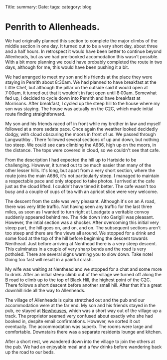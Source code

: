 #+STARTUP: showall indent
#+STARTUP: hidestars
#+OPTIONS: H:2 num:nil tags:nil toc:nil timestamps:nil
#+BEGIN_HTML

Title:
summary:
Date:
tags:
category: blog

#+END_HTML

* Penrith to Allenheads.
We had originally planned this section to complete the major climbs of
the middle section in one day. It turned out to be a very short day,
about three and a half hours. In retrospect it would have been better
to continue beyond Allenheads, but as we had pre-booked accomodation
this wasn't possible. With a bit more planning we could have probably
completed the route in two days, although for me, this would have been
pushing it a bit.

We had arranged to meet my son and his friends at the place they were
staying in Penrith about 8:30am. We had planned to have breakfast at
the Little Chef, but although the pillar on the outside said it would
open at 7:00am, it turned out that it wouldn't in fact open until
8:00am. Somewhat fed up, I decided to cycle down into Penrith and have
breakfast at Morrisons. After breakfast, I cycled up the steep hill to
the house where my son was staying. The house was actually on the C2C,
which made initial route finding straightforward.

My son and his friends raced off in front while my brother in law and
myself followed at a more sedate pace. Once again the weather looked
decidedly dodgy, with cloud obscuring the moors in front of us. We
passed through Langwathby . There followed several sections of up and
down, but nothing too steep. We could see cars climbing the A686, high
up on the moors, in
the distance. The tops were covered in cloud, so we couldn't see that
cafe.

From the description I had expected the hill up to Hartside to be
challenging. However, it turned out to be much easier than many of the
other lesser hills. It's long, but apart from a very short section,
where the route joins the main A686, it's not particularly steep. I
managed to maintain a respectable pace and only stopped to take
photos. I arrived at the cafe just as the cloud lifted. I couldn't
have timed it better. The cafe wasn't too busy and a couple of cups of
tea with an apricot slice were very welcome.

The descent from the cafe was very pleasant. Although it's on an A
road, there was very little traffic. Not having seen any traffic for
the last three miles, as soon as I wanted to turn right at Leadgate a veritable
convoy suddenly appeared behind me. The ride down into Garigill was
pleasant. However, the intial section was a shocker. After overcoming
this initial very steep part, the hill goes on, and on, and on. The
subsequent sections aren't too steep and there are fine views all
around. We stopped for a drink and some food at the top of the hill
before beginning the descent towards Nenthead. Just before arriving at
Nenthead there is a very steep descent. This culminates in a couple of
very sharp bends and the road is very potholed. There are several
signs warning you to slow down. Take note! Going too fast will result
in a painful crash.

My wife was waiting at Nenthead and we stopped for a chat and some
more to drink.  After an initial steep climb out of the village we
turned off along the B road to climb up to the top of Black Hill, the
highest point of the C2C. There follows a short descent before another
small hill. After that it's a great downhill ride all the way to
Allenheads.

The village of Allenheads is quite stretched out and the pub and our
accommodation were at the far end. My son and his friends stayed in
the pub,  ee stayed at [[http://www.allenheadsc2c.com][Newhouses]], which was a
short way out of the village up a track. The proprietor seemed very
confused about exactly who she had booked in, despite email
confirmations. However, we sorted it out eventually. The accommodation
was superb. The rooms were large and comfortable. Downstairs there was
a separate residents lounge and kitchen.

After a short rest, we wandered down into the village to join the
others at the pub. We had an enjoyable meal and a few drinks before
wandering back up the road to our beds.
